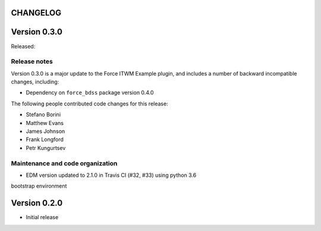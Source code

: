 CHANGELOG
---------

Version 0.3.0
-------------

Released:

Release notes
~~~~~~~~~~~~~

Version 0.3.0 is a major update to the Force ITWM Example plugin,
and includes a number of backward incompatible changes, including:

* Dependency on ``force_bdss`` package version 0.4.0

The following people contributed
code changes for this release:

* Stefano Borini
* Matthew Evans
* James Johnson
* Frank Longford
* Petr Kungurtsev


Maintenance and code organization
~~~~~~~~~~~~~~~~~~~~~~~~~~~~~~~~~

* EDM version updated to 2.1.0 in Travis CI (#32, #33) using python 3.6
bootstrap environment

Version 0.2.0
-------------

- Initial release
